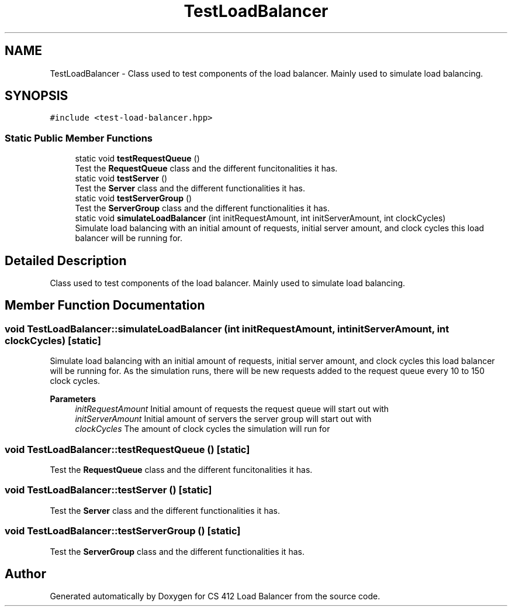 .TH "TestLoadBalancer" 3 "Mon Oct 10 2022" "Version 0.0.1" "CS 412 Load Balancer" \" -*- nroff -*-
.ad l
.nh
.SH NAME
TestLoadBalancer \- Class used to test components of the load balancer\&. Mainly used to simulate load balancing\&.  

.SH SYNOPSIS
.br
.PP
.PP
\fC#include <test\-load\-balancer\&.hpp>\fP
.SS "Static Public Member Functions"

.in +1c
.ti -1c
.RI "static void \fBtestRequestQueue\fP ()"
.br
.RI "Test the \fBRequestQueue\fP class and the different funcitonalities it has\&. "
.ti -1c
.RI "static void \fBtestServer\fP ()"
.br
.RI "Test the \fBServer\fP class and the different functionalities it has\&. "
.ti -1c
.RI "static void \fBtestServerGroup\fP ()"
.br
.RI "Test the \fBServerGroup\fP class and the different functionalities it has\&. "
.ti -1c
.RI "static void \fBsimulateLoadBalancer\fP (int initRequestAmount, int initServerAmount, int clockCycles)"
.br
.RI "Simulate load balancing with an initial amount of requests, initial server amount, and clock cycles this load balancer will be running for\&. "
.in -1c
.SH "Detailed Description"
.PP 
Class used to test components of the load balancer\&. Mainly used to simulate load balancing\&. 


.SH "Member Function Documentation"
.PP 
.SS "void TestLoadBalancer::simulateLoadBalancer (int initRequestAmount, int initServerAmount, int clockCycles)\fC [static]\fP"

.PP
Simulate load balancing with an initial amount of requests, initial server amount, and clock cycles this load balancer will be running for\&. As the simulation runs, there will be new requests added to the request queue every 10 to 150 clock cycles\&.
.PP
\fBParameters\fP
.RS 4
\fIinitRequestAmount\fP Initial amount of requests the request queue will start out with 
.br
\fIinitServerAmount\fP Initial amount of servers the server group will start out with 
.br
\fIclockCycles\fP The amount of clock cycles the simulation will run for 
.RE
.PP

.SS "void TestLoadBalancer::testRequestQueue ()\fC [static]\fP"

.PP
Test the \fBRequestQueue\fP class and the different funcitonalities it has\&. 
.SS "void TestLoadBalancer::testServer ()\fC [static]\fP"

.PP
Test the \fBServer\fP class and the different functionalities it has\&. 
.SS "void TestLoadBalancer::testServerGroup ()\fC [static]\fP"

.PP
Test the \fBServerGroup\fP class and the different functionalities it has\&. 

.SH "Author"
.PP 
Generated automatically by Doxygen for CS 412 Load Balancer from the source code\&.
